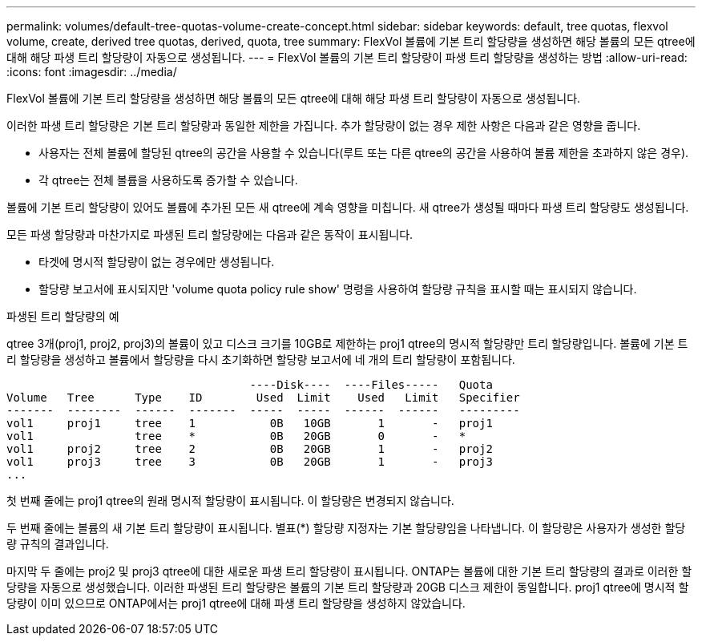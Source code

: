 ---
permalink: volumes/default-tree-quotas-volume-create-concept.html 
sidebar: sidebar 
keywords: default, tree quotas, flexvol volume, create, derived tree quotas, derived, quota, tree 
summary: FlexVol 볼륨에 기본 트리 할당량을 생성하면 해당 볼륨의 모든 qtree에 대해 해당 파생 트리 할당량이 자동으로 생성됩니다. 
---
= FlexVol 볼륨의 기본 트리 할당량이 파생 트리 할당량을 생성하는 방법
:allow-uri-read: 
:icons: font
:imagesdir: ../media/


[role="lead"]
FlexVol 볼륨에 기본 트리 할당량을 생성하면 해당 볼륨의 모든 qtree에 대해 해당 파생 트리 할당량이 자동으로 생성됩니다.

이러한 파생 트리 할당량은 기본 트리 할당량과 동일한 제한을 가집니다. 추가 할당량이 없는 경우 제한 사항은 다음과 같은 영향을 줍니다.

* 사용자는 전체 볼륨에 할당된 qtree의 공간을 사용할 수 있습니다(루트 또는 다른 qtree의 공간을 사용하여 볼륨 제한을 초과하지 않은 경우).
* 각 qtree는 전체 볼륨을 사용하도록 증가할 수 있습니다.


볼륨에 기본 트리 할당량이 있어도 볼륨에 추가된 모든 새 qtree에 계속 영향을 미칩니다. 새 qtree가 생성될 때마다 파생 트리 할당량도 생성됩니다.

모든 파생 할당량과 마찬가지로 파생된 트리 할당량에는 다음과 같은 동작이 표시됩니다.

* 타겟에 명시적 할당량이 없는 경우에만 생성됩니다.
* 할당량 보고서에 표시되지만 'volume quota policy rule show' 명령을 사용하여 할당량 규칙을 표시할 때는 표시되지 않습니다.


.파생된 트리 할당량의 예
qtree 3개(proj1, proj2, proj3)의 볼륨이 있고 디스크 크기를 10GB로 제한하는 proj1 qtree의 명시적 할당량만 트리 할당량입니다. 볼륨에 기본 트리 할당량을 생성하고 볼륨에서 할당량을 다시 초기화하면 할당량 보고서에 네 개의 트리 할당량이 포함됩니다.

[listing]
----
                                    ----Disk----  ----Files-----   Quota
Volume   Tree      Type    ID        Used  Limit    Used   Limit   Specifier
-------  --------  ------  -------  -----  -----  ------  ------   ---------
vol1     proj1     tree    1           0B   10GB       1       -   proj1
vol1               tree    *           0B   20GB       0       -   *
vol1     proj2     tree    2           0B   20GB       1       -   proj2
vol1     proj3     tree    3           0B   20GB       1       -   proj3
...
----
첫 번째 줄에는 proj1 qtree의 원래 명시적 할당량이 표시됩니다. 이 할당량은 변경되지 않습니다.

두 번째 줄에는 볼륨의 새 기본 트리 할당량이 표시됩니다. 별표(*) 할당량 지정자는 기본 할당량임을 나타냅니다. 이 할당량은 사용자가 생성한 할당량 규칙의 결과입니다.

마지막 두 줄에는 proj2 및 proj3 qtree에 대한 새로운 파생 트리 할당량이 표시됩니다. ONTAP는 볼륨에 대한 기본 트리 할당량의 결과로 이러한 할당량을 자동으로 생성했습니다. 이러한 파생된 트리 할당량은 볼륨의 기본 트리 할당량과 20GB 디스크 제한이 동일합니다. proj1 qtree에 명시적 할당량이 이미 있으므로 ONTAP에서는 proj1 qtree에 대해 파생 트리 할당량을 생성하지 않았습니다.

